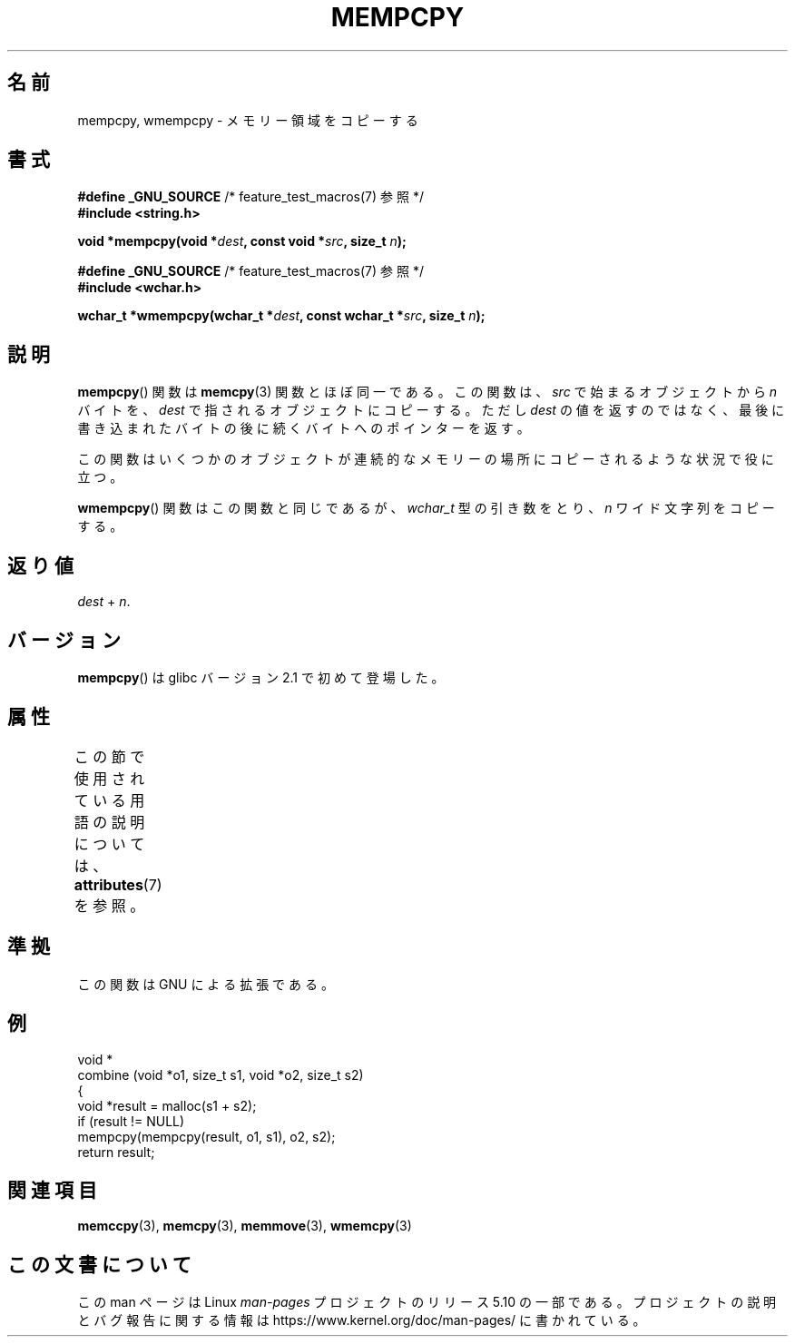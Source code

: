 .\" Copyright 2002 Walter Harms (walter.harms@informatik.uni-oldenburg.de)
.\"
.\" %%%LICENSE_START(GPL_NOVERSION_ONELINE)
.\" Distributed under GPL
.\" %%%LICENSE_END
.\"
.\" Heavily based on glibc infopages, copyright Free Software Foundation
.\"
.\" aeb, 2003, polished a little
.\"*******************************************************************
.\"
.\" This file was generated with po4a. Translate the source file.
.\"
.\"*******************************************************************
.\"
.\" Japanese Version Copyright (c) 2004 Yuichi SATO
.\"         all rights reserved.
.\" Translated Sat Aug 28 07:40:33 JST 2004
.\"         by Yuichi SATO <ysato444@yahoo.co.jp>
.\"
.TH MEMPCPY 3 2020\-06\-09 GNU "Linux Programmer's Manual"
.SH 名前
mempcpy, wmempcpy \- メモリー領域をコピーする
.SH 書式
.nf
\fB#define _GNU_SOURCE\fP         /* feature_test_macros(7) 参照 */
\fB#include <string.h>\fP
.PP
\fBvoid *mempcpy(void *\fP\fIdest\fP\fB, const void *\fP\fIsrc\fP\fB, size_t \fP\fIn\fP\fB);\fP

\fB#define _GNU_SOURCE\fP         /* feature_test_macros(7) 参照 */
\fB#include <wchar.h>\fP
.PP
\fBwchar_t *wmempcpy(wchar_t *\fP\fIdest\fP\fB, const wchar_t *\fP\fIsrc\fP\fB, size_t \fP\fIn\fP\fB);\fP
.fi
.SH 説明
\fBmempcpy\fP()  関数は \fBmemcpy\fP(3)  関数とほぼ同一である。 この関数は、 \fIsrc\fP で始まるオブジェクトから \fIn\fP
バイトを、 \fIdest\fP で指されるオブジェクトにコピーする。 ただし \fIdest\fP の値を返すのではなく、
最後に書き込まれたバイトの後に続くバイトへのポインターを返す。
.PP
この関数はいくつかのオブジェクトが 連続的なメモリーの場所にコピーされるような状況で役に立つ。
.PP
\fBwmempcpy\fP()  関数はこの関数と同じであるが、 \fIwchar_t\fP 型の引き数をとり、 \fIn\fP ワイド文字列をコピーする。
.SH 返り値
\fIdest\fP + \fIn\fP.
.SH バージョン
\fBmempcpy\fP()  は glibc バージョン 2.1 で初めて登場した。
.SH 属性
この節で使用されている用語の説明については、 \fBattributes\fP(7) を参照。
.TS
allbox;
lbw21 lb lb
l l l.
インターフェース	属性	値
T{
\fBmempcpy\fP(),
\fBwmempcpy\fP()
T}	Thread safety	MT\-Safe
.TE
.SH 準拠
この関数は GNU による拡張である。
.SH 例
.EX
void *
combine (void *o1, size_t s1, void *o2, size_t s2)
{
    void *result = malloc(s1 + s2);
    if (result != NULL)
        mempcpy(mempcpy(result, o1, s1), o2, s2);
    return result;
.EE
.SH 関連項目
\fBmemccpy\fP(3), \fBmemcpy\fP(3), \fBmemmove\fP(3), \fBwmemcpy\fP(3)
.SH この文書について
この man ページは Linux \fIman\-pages\fP プロジェクトのリリース 5.10 の一部である。プロジェクトの説明とバグ報告に関する情報は
\%https://www.kernel.org/doc/man\-pages/ に書かれている。

